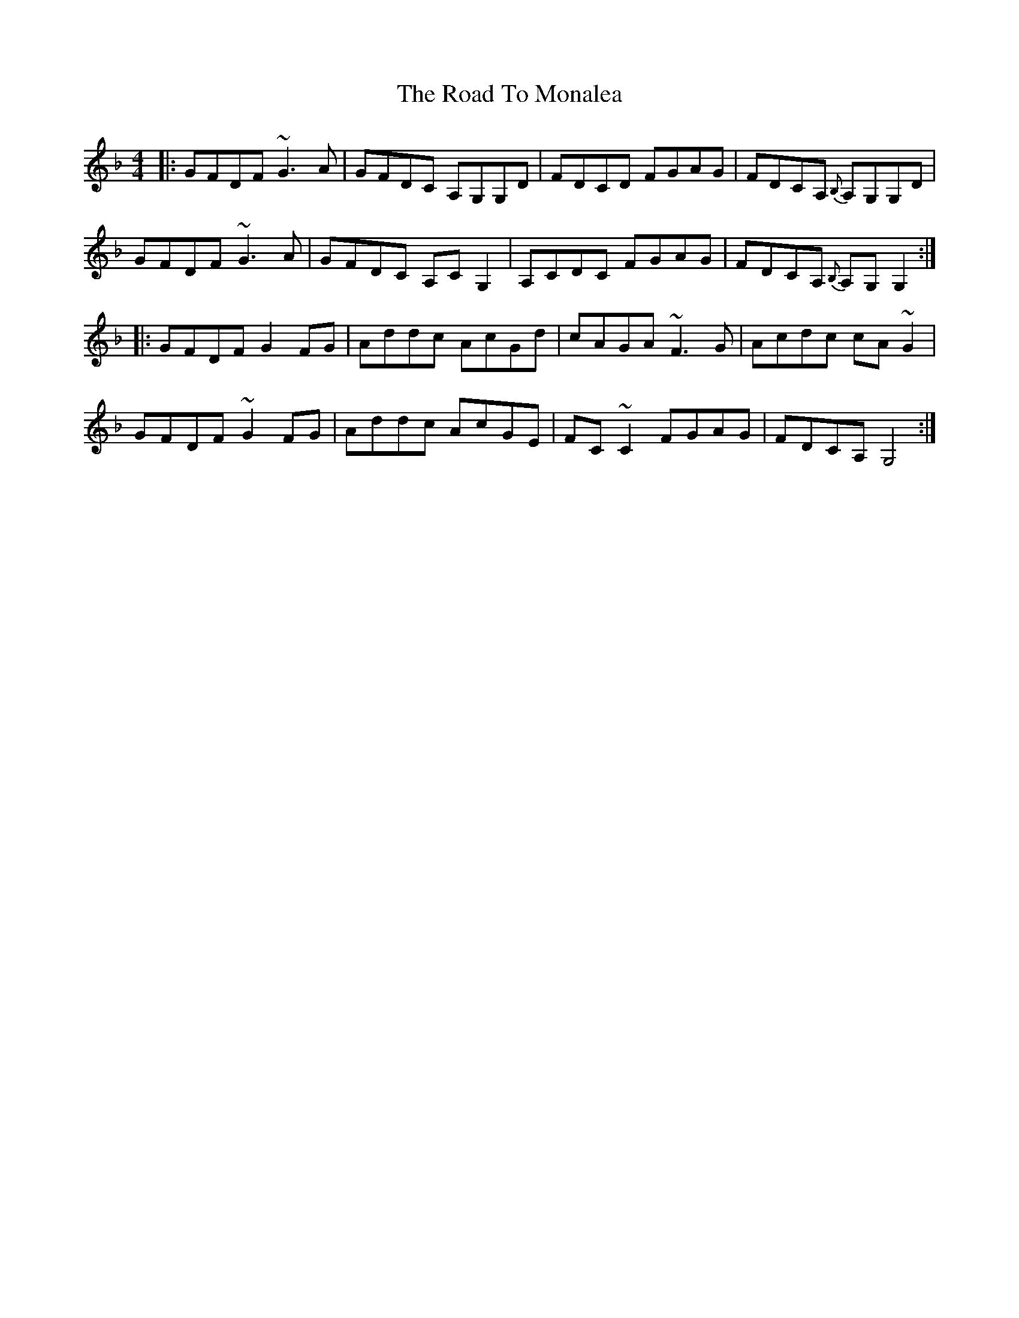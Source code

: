 X: 34762
T: Road To Monalea, The
R: reel
M: 4/4
K: Gdorian
|:GFDF ~G3A|GFDC A,G,G,D|FDCD FGAG|FDCA, {B,}A,G,G,D|
GFDF ~G3A|GFDC A,CG,2|A,CDC FGAG|FDCA, {B,}A,G,G,2:|
|:GFDF G2FG|Addc AcGd|cAGA ~F3G|Acdc cA~G2|
GFDF ~G2FG|Addc AcGE|FC~C2 FGAG|FDCA, G,4:|


